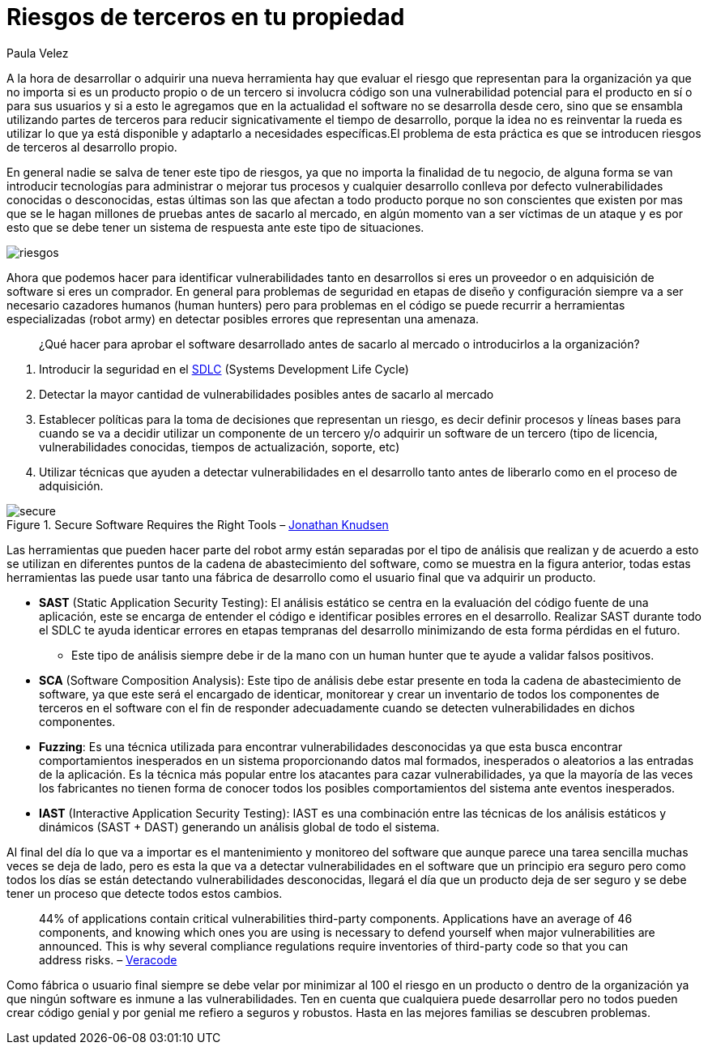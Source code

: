 :slug: riesgos-terceros-propiedad/
:date: 2016-12-20
:category: opiniones
:tags: sdlc, software, seguridad
:Image: risks-third-parties.png
:alt: Empresario con un holograma de servicios de red protegidos
:description: En la industria del desarrollo de software es cada vez más común partir de productos de terceros para reducir los tiempos de producción, sin embargo ésto puede traer consigo problemas de seguridad. En este artículo te presentamos algunas pautas útiles si utilizas esta práctica.
:keywords: Seguridad, Riesgo, Software, Producto, Prueba, Vulnerabilidades.
:author: Paula Velez
:writer: paulav
:name: Paula Velez
:about1: Ingeniera en informatica
:about2: Viajar para correr es un mundo de posibilidades

= Riesgos de terceros en tu propiedad

A la hora de desarrollar o adquirir una nueva herramienta hay que evaluar el
riesgo que representan para la organización ya que no importa si es un producto 
propio o de un tercero si involucra código son una vulnerabilidad potencial 
para el producto en sí o para sus usuarios y si a esto le agregamos que en la 
actualidad el software no se desarrolla desde cero, sino que se ensambla 
utilizando partes de terceros para reducir signicativamente el tiempo de 
desarrollo, porque la idea no es reinventar la rueda es utilizar lo que ya está 
disponible y adaptarlo a necesidades específicas.El problema de esta práctica 
es que se introducen riesgos de terceros al desarrollo propio.

En general nadie se salva de tener este tipo de riesgos, ya que no importa la
finalidad de tu negocio, de alguna forma se van introducir tecnologías para
administrar o mejorar tus procesos y cualquier desarrollo conlleva por defecto 
vulnerabilidades conocidas o desconocidas, estas últimas son las que afectan a 
todo producto porque no son conscientes que existen por mas que se le hagan 
millones de pruebas antes de sacarlo al mercado, en algún momento van a ser 
víctimas de un ataque y es por esto que se debe tener un sistema de respuesta 
ante este tipo de situaciones.

image::1.png[riesgos]

Ahora que podemos hacer para identificar vulnerabilidades tanto en desarrollos 
si eres un proveedor o en adquisición de software si eres un comprador. En 
general para problemas de seguridad en etapas de diseño y configuración siempre 
va a ser necesario cazadores humanos (human hunters) pero para problemas en el 
código se puede recurrir a herramientas especializadas (robot army) en detectar 
posibles errores que representan una amenaza.

[quote]
¿Qué hacer para aprobar el software desarrollado antes de sacarlo al mercado o 
introducirlos a la organización?

. Introducir la seguridad en el https://fluidattacks.com/web/es/blog/seguridad-sdlc/[SDLC]
(Systems Development Life Cycle)
. Detectar la mayor cantidad de vulnerabilidades posibles antes de sacarlo al 
mercado
. Establecer políticas para la toma de decisiones que representan un riesgo, es 
decir definir procesos y líneas bases para cuando se va a decidir utilizar un 
componente de un tercero y/o adquirir un software de un tercero (tipo de 
licencia, vulnerabilidades conocidas, tiempos de actualización, soporte, etc)
. Utilizar técnicas que ayuden a detectar vulnerabilidades en el desarrollo 
tanto antes de liberarlo como en el proceso de adquisición.

.Secure Software Requires the Right Tools – https://onlinexperiences.com[Jonathan Knudsen]
image::2.png[secure]

Las herramientas que pueden hacer parte del robot army están separadas por el 
tipo de análisis que realizan y de acuerdo a esto se utilizan en diferentes 
puntos de la cadena de abastecimiento del software, como se muestra en la 
figura anterior, todas estas herramientas las puede usar tanto una fábrica de 
desarrollo como el usuario final que va adquirir un producto.

* *SAST* (Static Application Security Testing): El análisis estático se centra 
en la evaluación del código fuente de una aplicación, este se encarga de 
entender el código e identificar posibles errores en el desarrollo. Realizar 
SAST durante todo el SDLC te ayuda identicar errores en etapas tempranas del  
desarrollo minimizando de esta forma pérdidas en el futuro.
** Este tipo de análisis siempre debe ir de la mano con un human hunter que te 
ayude a validar falsos positivos.
* *SCA* (Software Composition Analysis): Este tipo de análisis debe estar 
presente en toda la cadena de abastecimiento de software, ya que este será el 
encargado de identicar, monitorear y crear un inventario de todos los 
componentes de terceros en el software con el fin de responder adecuadamente 
cuando se detecten vulnerabilidades en dichos componentes. 
* *Fuzzing*: Es una técnica utilizada para encontrar vulnerabilidades 
desconocidas ya que esta busca encontrar comportamientos inesperados en un 
sistema proporcionando datos mal formados, inesperados o aleatorios a las 
entradas de la aplicación. Es la técnica más popular entre los atacantes para 
cazar vulnerabilidades, ya que la mayoría de las veces los fabricantes no 
tienen forma de conocer todos los posibles comportamientos del sistema ante 
eventos inesperados. 
* *IAST* (Interactive Application Security Testing): IAST es una combinación
entre las técnicas de los análisis estáticos y dinámicos (SAST + DAST) 
generando un análisis global de todo el sistema.

Al final del día lo que va a importar es el mantenimiento y monitoreo del 
software que aunque parece una tarea sencilla muchas veces se deja de lado, 
pero es esta la que va a detectar vulnerabilidades en el software que un 
principio era seguro pero como todos los días se están detectando 
vulnerabilidades desconocidas, llegará el día que un producto deja de ser 
seguro y se debe tener un proceso que detecte todos estos cambios. 

[quote]
44% of applications contain critical vulnerabilities third-party components. 
Applications have an average of 46 components, and knowing which ones you are 
using is necessary to defend yourself when major vulnerabilities are announced. 
This is why several compliance regulations require inventories of third-party 
code so that you can address risks. – https://www.veracode.com/products/software-composition-analysis[Veracode]

Como fábrica o usuario final siempre se debe velar por minimizar al 100 el 
riesgo en un producto o dentro de la organización ya que ningún software es 
inmune a las vulnerabilidades. Ten en cuenta que cualquiera puede desarrollar 
pero no todos pueden crear código genial y por genial me refiero a seguros y 
robustos. Hasta en las mejores familias se descubren problemas.
